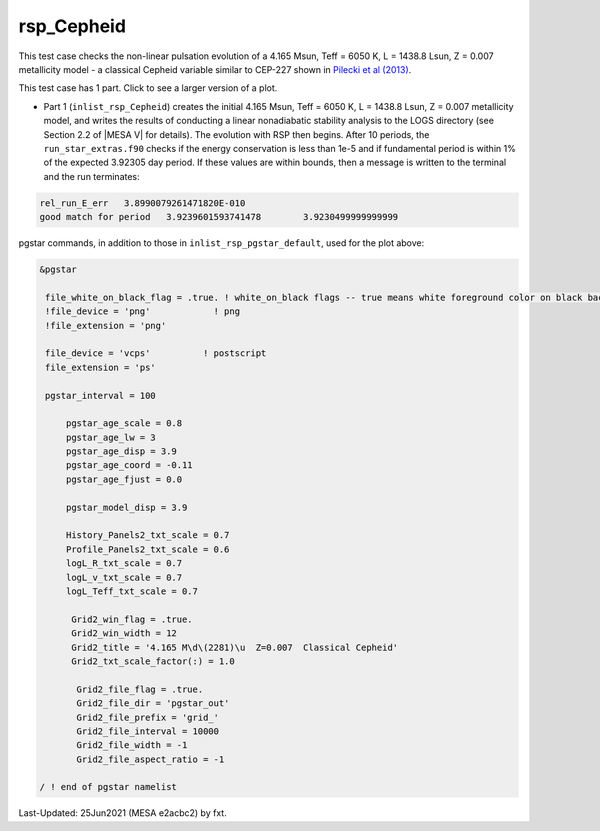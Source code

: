 .. _rsp_Cepheid:

***********
rsp_Cepheid
***********

This test case checks the non-linear pulsation evolution of a 4.165 Msun, Teff = 6050 K, L = 1438.8 Lsun, Z = 0.007 metallicity model - a classical Cepheid variable similar to CEP-227 shown in |Pilecki2013|.

This test case has 1 part. Click to see a larger version of a plot.

* Part 1 (``inlist_rsp_Cepheid``) creates the initial 4.165 Msun, Teff = 6050 K, L = 1438.8 Lsun, Z = 0.007 metallicity model, and writes the results of conducting a linear nonadiabatic stability analysis to the LOGS directory (see Section 2.2 of |MESA V| for details). The evolution with RSP then begins. After 10 periods, the ``run_star_extras.f90`` checks if the energy conservation is less than 1e-5 and if fundamental period is within 1% of the expected 3.92305 day period. If these values are within bounds, then a message is written to the terminal and the run terminates:

.. code-block:: console

  rel_run_E_err   3.8990079261471820E-010
  good match for period   3.9239601593741478        3.9230499999999999  

.. image:: ../../../star/test_suite/rsp_Cepheid/docs/grid_0007266.svg
   :width: 100%


pgstar commands, in addition to those in ``inlist_rsp_pgstar_default``, used for the plot above:

.. code-block:: console

 &pgstar

  file_white_on_black_flag = .true. ! white_on_black flags -- true means white foreground color on black background
  !file_device = 'png'            ! png
  !file_extension = 'png'

  file_device = 'vcps'          ! postscript
  file_extension = 'ps'

  pgstar_interval = 100

      pgstar_age_scale = 0.8
      pgstar_age_lw = 3
      pgstar_age_disp = 3.9
      pgstar_age_coord = -0.11
      pgstar_age_fjust = 0.0

      pgstar_model_disp = 3.9

      History_Panels2_txt_scale = 0.7
      Profile_Panels2_txt_scale = 0.6
      logL_R_txt_scale = 0.7
      logL_v_txt_scale = 0.7
      logL_Teff_txt_scale = 0.7

       Grid2_win_flag = .true.
       Grid2_win_width = 12
       Grid2_title = '4.165 M\d\(2281)\u  Z=0.007  Classical Cepheid'
       Grid2_txt_scale_factor(:) = 1.0

        Grid2_file_flag = .true.
        Grid2_file_dir = 'pgstar_out'
        Grid2_file_prefix = 'grid_'
        Grid2_file_interval = 10000
        Grid2_file_width = -1
        Grid2_file_aspect_ratio = -1

 / ! end of pgstar namelist


.. |Pilecki2013| replace:: `Pilecki et al (2013) <https://ui.adsabs.harvard.edu/abs/2013MNRAS.436..953P/abstract>`__


Last-Updated: 25Jun2021 (MESA e2acbc2) by fxt.
